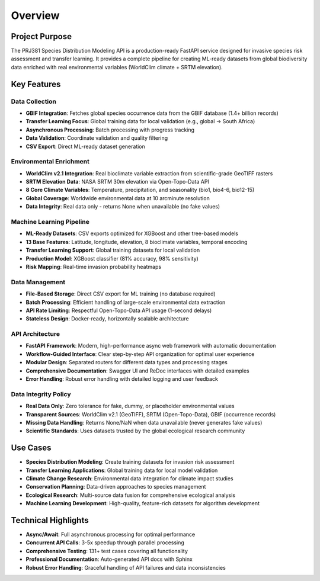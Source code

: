 Overview
========

Project Purpose
---------------

The PRJ381 Species Distribution Modeling API is a production-ready FastAPI service designed for invasive species risk assessment and transfer learning. It provides a complete pipeline for creating ML-ready datasets from global biodiversity data enriched with real environmental variables (WorldClim climate + SRTM elevation).

Key Features
------------

Data Collection
~~~~~~~~~~~~~~~

* **GBIF Integration**: Fetches global species occurrence data from the GBIF database (1.4+ billion records)
* **Transfer Learning Focus**: Global training data for local validation (e.g., global → South Africa)
* **Asynchronous Processing**: Batch processing with progress tracking
* **Data Validation**: Coordinate validation and quality filtering
* **CSV Export**: Direct ML-ready dataset generation

Environmental Enrichment
~~~~~~~~~~~~~~~~~~~~~~~~~

* **WorldClim v2.1 Integration**: Real bioclimate variable extraction from scientific-grade GeoTIFF rasters
* **SRTM Elevation Data**: NASA SRTM 30m elevation via Open-Topo-Data API
* **8 Core Climate Variables**: Temperature, precipitation, and seasonality (bio1, bio4-6, bio12-15)
* **Global Coverage**: Worldwide environmental data at 10 arcminute resolution
* **Data Integrity**: Real data only - returns None when unavailable (no fake values)

Machine Learning Pipeline
~~~~~~~~~~~~~~~~~~~~~~~~~

* **ML-Ready Datasets**: CSV exports optimized for XGBoost and other tree-based models
* **13 Base Features**: Latitude, longitude, elevation, 8 bioclimate variables, temporal encoding
* **Transfer Learning Support**: Global training datasets for local validation
* **Production Model**: XGBoost classifier (81% accuracy, 98% sensitivity)
* **Risk Mapping**: Real-time invasion probability heatmaps

Data Management
~~~~~~~~~~~~~~~

* **File-Based Storage**: Direct CSV export for ML training (no database required)
* **Batch Processing**: Efficient handling of large-scale environmental data extraction
* **API Rate Limiting**: Respectful Open-Topo-Data API usage (1-second delays)
* **Stateless Design**: Docker-ready, horizontally scalable architecture

API Architecture
~~~~~~~~~~~~~~~~

* **FastAPI Framework**: Modern, high-performance async web framework with automatic documentation
* **Workflow-Guided Interface**: Clear step-by-step API organization for optimal user experience
* **Modular Design**: Separated routers for different data types and processing stages
* **Comprehensive Documentation**: Swagger UI and ReDoc interfaces with detailed examples
* **Error Handling**: Robust error handling with detailed logging and user feedback

Data Integrity Policy
~~~~~~~~~~~~~~~~~~~~~

* **Real Data Only**: Zero tolerance for fake, dummy, or placeholder environmental values
* **Transparent Sources**: WorldClim v2.1 (GeoTIFF), SRTM (Open-Topo-Data), GBIF (occurrence records)
* **Missing Data Handling**: Returns None/NaN when data unavailable (never generates fake values)
* **Scientific Standards**: Uses datasets trusted by the global ecological research community

Use Cases
---------

* **Species Distribution Modeling**: Create training datasets for invasion risk assessment
* **Transfer Learning Applications**: Global training data for local model validation
* **Climate Change Research**: Environmental data integration for climate impact studies
* **Conservation Planning**: Data-driven approaches to species management
* **Ecological Research**: Multi-source data fusion for comprehensive ecological analysis
* **Machine Learning Development**: High-quality, feature-rich datasets for algorithm development

Technical Highlights
--------------------

* **Async/Await**: Full asynchronous processing for optimal performance
* **Concurrent API Calls**: 3-5x speedup through parallel processing
* **Comprehensive Testing**: 131+ test cases covering all functionality
* **Professional Documentation**: Auto-generated API docs with Sphinx
* **Robust Error Handling**: Graceful handling of API failures and data inconsistencies
